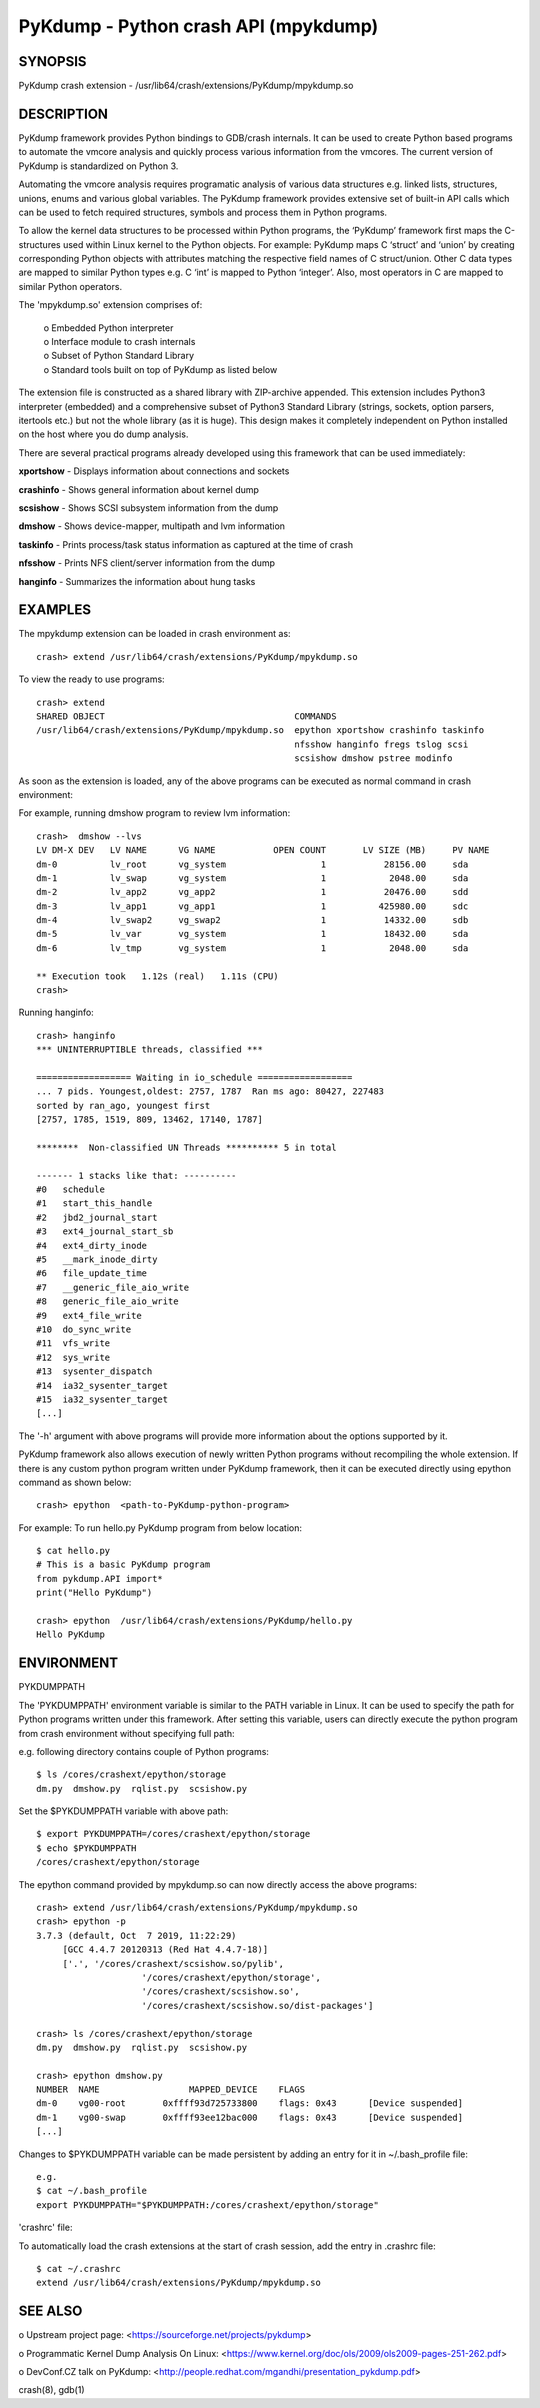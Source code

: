 PyKdump - Python crash API (mpykdump)
=====================================

SYNOPSIS
--------
PyKdump crash extension - /usr/lib64/crash/extensions/PyKdump/mpykdump.so

DESCRIPTION
-----------

PyKdump framework provides Python bindings to GDB/crash internals. It can be
used to create Python based programs to automate the vmcore analysis and
quickly process various information from the vmcores. The current version of
PyKdump is standardized on Python 3.

Automating the vmcore analysis requires programatic analysis of various data
structures e.g. linked lists, structures, unions, enums and various global
variables. The PyKdump framework provides extensive set of built-in
API calls which can be used to fetch required structures, symbols and process
them in Python programs.

To allow the kernel data structures to be processed within Python programs, the
‘PyKdump’ framework first maps the C-structures used within Linux kernel to
the Python objects.  For example: PyKdump maps C ‘struct’ and ‘union’ by
creating corresponding Python objects with attributes matching the respective
field names of C struct/union.  Other C data types are mapped to similar
Python types e.g. C ‘int’ is mapped to Python ‘integer’.  Also, most operators
in C are mapped to similar Python operators.

The 'mpykdump.so' extension comprises of:

    | o Embedded Python interpreter
    | o Interface module to crash internals
    | o Subset of Python Standard Library
    | o Standard tools built on top of PyKdump as listed below

The extension file is constructed as a shared library with ZIP-archive
appended.  This extension includes Python3 interpreter (embedded) and
a comprehensive subset of Python3 Standard  Library (strings, sockets, option
parsers, itertools etc.) but not the whole library (as it is huge). This
design makes it completely independent on Python installed on the host where
you do dump analysis.

There are several practical programs already developed using this framework
that can be used immediately:

**xportshow** - Displays information about connections and sockets

**crashinfo** - Shows general information about kernel dump

**scsishow**  - Shows SCSI subsystem information from the dump

**dmshow**    - Shows device-mapper, multipath and lvm information

**taskinfo**  - Prints process/task status information as captured at the time
of crash

**nfsshow**   - Prints NFS client/server information from the dump

**hanginfo**  - Summarizes the information about hung tasks

EXAMPLES
--------
The mpykdump extension can be loaded in crash environment as::

    crash> extend /usr/lib64/crash/extensions/PyKdump/mpykdump.so

To view the ready to use programs::

    crash> extend
    SHARED OBJECT                                    COMMANDS
    /usr/lib64/crash/extensions/PyKdump/mpykdump.so  epython xportshow crashinfo taskinfo
                                                     nfsshow hanginfo fregs tslog scsi
                                                     scsishow dmshow pstree modinfo

As soon as the extension is loaded, any of the above programs can be executed
as normal command in crash environment:

For example, running dmshow program to review lvm information::

    crash>  dmshow --lvs
    LV DM-X DEV   LV NAME      VG NAME           OPEN COUNT       LV SIZE (MB)     PV NAME
    dm-0          lv_root      vg_system                  1           28156.00     sda
    dm-1          lv_swap      vg_system                  1            2048.00     sda
    dm-2          lv_app2      vg_app2                    1           20476.00     sdd
    dm-3          lv_app1      vg_app1                    1          425980.00     sdc
    dm-4          lv_swap2     vg_swap2                   1           14332.00     sdb
    dm-5          lv_var       vg_system                  1           18432.00     sda
    dm-6          lv_tmp       vg_system                  1            2048.00     sda
    
    ** Execution took   1.12s (real)   1.11s (CPU)
    crash>

Running hanginfo::

    crash> hanginfo
    *** UNINTERRUPTIBLE threads, classified ***
    
    ================== Waiting in io_schedule ==================
    ... 7 pids. Youngest,oldest: 2757, 1787  Ran ms ago: 80427, 227483
    sorted by ran_ago, youngest first
    [2757, 1785, 1519, 809, 13462, 17140, 1787]
    
    ********  Non-classified UN Threads ********** 5 in total
    
    ------- 1 stacks like that: ----------
    #0   schedule
    #1   start_this_handle
    #2   jbd2_journal_start
    #3   ext4_journal_start_sb
    #4   ext4_dirty_inode
    #5   __mark_inode_dirty
    #6   file_update_time
    #7   __generic_file_aio_write
    #8   generic_file_aio_write
    #9   ext4_file_write
    #10  do_sync_write
    #11  vfs_write
    #12  sys_write
    #13  sysenter_dispatch
    #14  ia32_sysenter_target
    #15  ia32_sysenter_target
    [...]

The '-h' argument with above programs will provide more information about the
options supported by it.

PyKdump framework also allows execution of newly written Python programs
without recompiling the whole extension.  If there is any custom python
program written under PyKdump framework, then it can be executed directly
using epython command as shown below::

    crash> epython  <path-to-PyKdump-python-program>

For example: To run hello.py PyKdump program from below location::

    $ cat hello.py
    # This is a basic PyKdump program
    from pykdump.API import*
    print("Hello PyKdump")
    
    crash> epython  /usr/lib64/crash/extensions/PyKdump/hello.py
    Hello PyKdump

ENVIRONMENT
-----------

PYKDUMPPATH

The 'PYKDUMPPATH' environment variable is similar to the PATH variable in
Linux.  It can be used to specify the path for Python programs written under
this framework.  After setting this variable, users can directly execute the
python program from crash environment without specifying full path:

e.g. following directory contains couple of Python programs::

    $ ls /cores/crashext/epython/storage
    dm.py  dmshow.py  rqlist.py  scsishow.py

Set the $PYKDUMPPATH variable with above path::

    $ export PYKDUMPPATH=/cores/crashext/epython/storage
    $ echo $PYKDUMPPATH
    /cores/crashext/epython/storage

The epython command provided by mpykdump.so can now directly access the above
programs::

    crash> extend /usr/lib64/crash/extensions/PyKdump/mpykdump.so
    crash> epython -p
    3.7.3 (default, Oct  7 2019, 11:22:29)
         [GCC 4.4.7 20120313 (Red Hat 4.4.7-18)]
         ['.', '/cores/crashext/scsishow.so/pylib',
                        '/cores/crashext/epython/storage',
                        '/cores/crashext/scsishow.so',
                        '/cores/crashext/scsishow.so/dist-packages']
    
    crash> ls /cores/crashext/epython/storage
    dm.py  dmshow.py  rqlist.py  scsishow.py
    
    crash> epython dmshow.py
    NUMBER  NAME                 MAPPED_DEVICE    FLAGS
    dm-0    vg00-root       0xffff93d725733800    flags: 0x43      [Device suspended]
    dm-1    vg00-swap       0xffff93ee12bac000    flags: 0x43      [Device suspended]
    [...]

Changes to $PYKDUMPPATH variable can be made persistent by adding an entry for
it in ~/.bash_profile file::

    e.g.
    $ cat ~/.bash_profile
    export PYKDUMPPATH="$PYKDUMPPATH:/cores/crashext/epython/storage"

'crashrc' file:

To automatically load the crash extensions at the start of crash session, add
the entry in .crashrc file::

    $ cat ~/.crashrc
    extend /usr/lib64/crash/extensions/PyKdump/mpykdump.so

SEE ALSO
--------
o Upstream project page:
<https://sourceforge.net/projects/pykdump>

o Programmatic Kernel Dump Analysis On Linux:
<https://www.kernel.org/doc/ols/2009/ols2009-pages-251-262.pdf>

o DevConf.CZ talk on PyKdump:
<http://people.redhat.com/mgandhi/presentation_pykdump.pdf>

crash(8), gdb(1)
